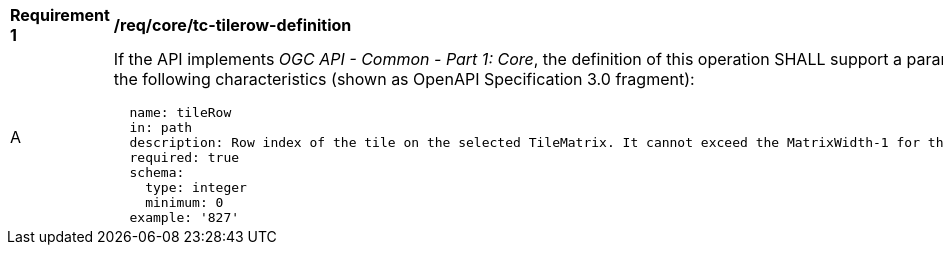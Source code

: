 [[req_core_tc-tilerow-definition]]
[width="90%",cols="2,6a"]
|===
^|*Requirement {counter:req-id}* |*/req/core/tc-tilerow-definition*
^|A |If the API implements _OGC API - Common - Part 1: Core_, the definition of this operation SHALL support a parameter `tileRow` with the
following characteristics (shown as OpenAPI Specification 3.0 fragment):

[source,YAML]
----
  name: tileRow
  in: path
  description: Row index of the tile on the selected TileMatrix. It cannot exceed the MatrixWidth-1 for the selected TileMatrix
  required: true
  schema:
    type: integer
    minimum: 0
  example: '827'
----
|===

